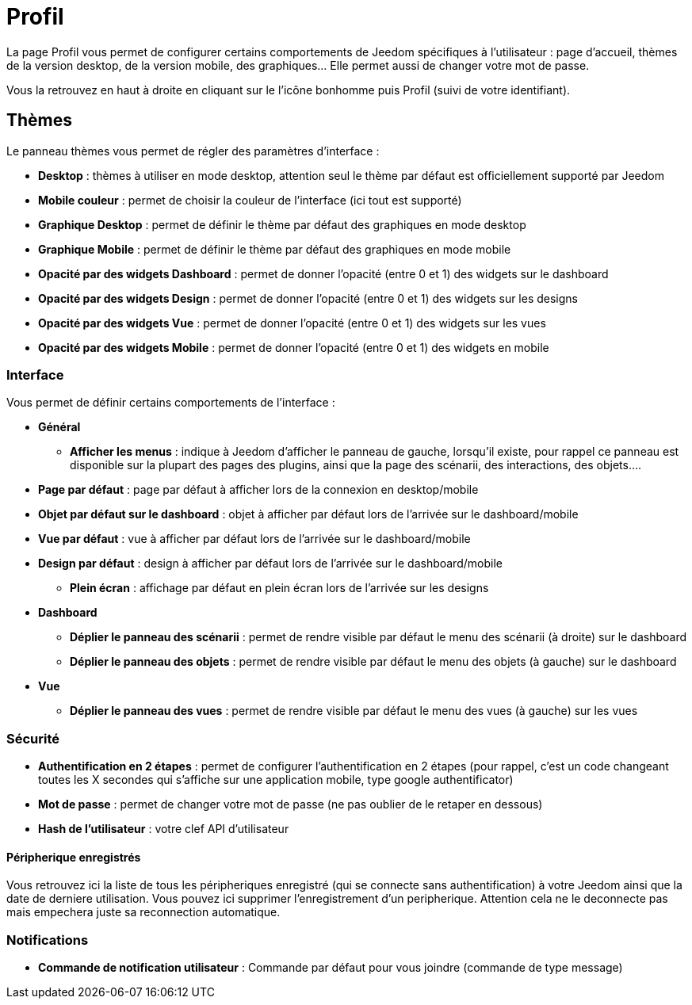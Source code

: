 = Profil

La page Profil vous permet de configurer certains comportements de Jeedom spécifiques à l'utilisateur : page d'accueil, thèmes de la version desktop, de la version mobile, des graphiques... Elle permet aussi de changer votre mot de passe.

Vous la retrouvez en haut à droite en cliquant sur le l'icône bonhomme puis Profil (suivi de votre identifiant).

== Thèmes

Le panneau thèmes vous permet de régler des paramètres d'interface : 

* *Desktop* : thèmes à utiliser en mode desktop, attention seul le thème par défaut est officiellement supporté par Jeedom
* *Mobile couleur* : permet de choisir la couleur de l'interface (ici tout est supporté)
* *Graphique Desktop* : permet de définir le thème par défaut des graphiques en mode desktop
* *Graphique Mobile* : permet de définir le thème par défaut des graphiques en mode mobile
* *Opacité par des widgets Dashboard* : permet de donner l'opacité (entre 0 et 1) des widgets sur le dashboard
* *Opacité par des widgets Design* : permet de donner l'opacité (entre 0 et 1) des widgets sur les designs
* *Opacité par des widgets Vue* : permet de donner l'opacité (entre 0 et 1) des widgets sur les vues
* *Opacité par des widgets Mobile* : permet de donner l'opacité (entre 0 et 1) des widgets en mobile

=== Interface

Vous permet de définir certains comportements de l'interface :

* *Général*
** *Afficher les menus* : indique à Jeedom d'afficher le panneau de gauche, lorsqu'il existe, pour rappel ce panneau est disponible sur la plupart des pages des plugins, ainsi que la page des scénarii, des interactions, des objets....
* *Page par défaut* : page par défaut à afficher lors de la connexion en desktop/mobile
* *Objet par défaut sur le dashboard* : objet à afficher par défaut lors de l'arrivée sur le dashboard/mobile
* *Vue par défaut* : vue à afficher par défaut lors de l'arrivée sur le dashboard/mobile
* *Design par défaut* : design à afficher par défaut lors de l'arrivée sur le dashboard/mobile
** *Plein écran* : affichage par défaut en plein écran lors de l'arrivée sur les designs
* *Dashboard*
** *Déplier le panneau des scénarii* : permet de rendre visible par défaut le menu des scénarii (à droite) sur le dashboard
** *Déplier le panneau des objets* : permet de rendre visible par défaut le menu des objets (à gauche) sur le dashboard
* *Vue*
** *Déplier le panneau des vues* : permet de rendre visible par défaut le menu des vues (à gauche) sur les vues

=== Sécurité

* *Authentification en 2 étapes* : permet de configurer l'authentification en 2 étapes (pour rappel, c'est un code changeant toutes les X secondes qui s'affiche sur une application mobile, type google authentificator)
* *Mot de passe* : permet de changer votre mot de passe (ne pas oublier de le retaper en dessous)
* *Hash de l'utilisateur* : votre clef API d'utilisateur

==== Péripherique enregistrés

Vous retrouvez ici la liste de tous les péripheriques enregistré (qui se connecte sans authentification) à votre Jeedom ainsi que la date de derniere utilisation. Vous pouvez ici supprimer l'enregistrement d'un peripherique. Attention cela ne le deconnecte pas mais empechera juste sa reconnection automatique.

=== Notifications

* *Commande de notification utilisateur* : Commande par défaut pour vous joindre (commande de type message)

